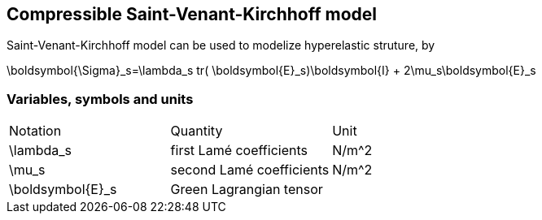 == Compressible Saint-Venant-Kirchhoff model

Saint-Venant-Kirchhoff model can be used to modelize hyperelastic struture, by 

$$
\boldsymbol{\Sigma}_s=\lambda_s tr( \boldsymbol{E}_s)\boldsymbol{I} + 2\mu_s\boldsymbol{E}_s
$$


=== Variables, symbols and units
|===
| Notation | Quantity | Unit 
|$$\lambda_s$$|first Lamé coefficients|$$N/m^2$$
|$$\mu_s$$|second Lamé coefficients|$$N/m^2$$
|$$\boldsymbol{E}_s$$|Green Lagrangian tensor|
|===